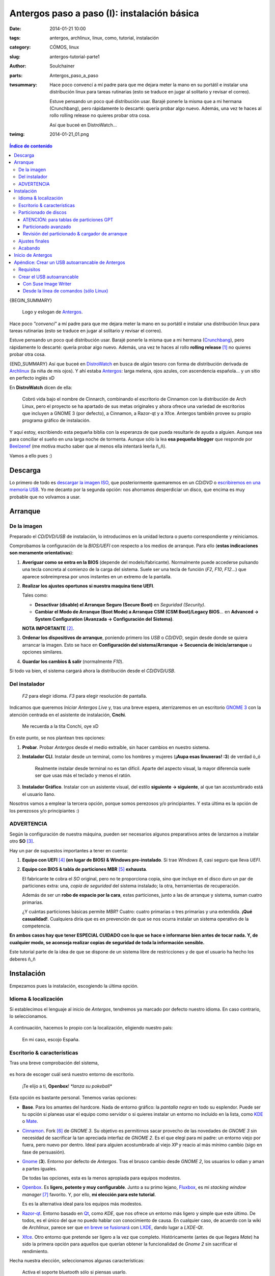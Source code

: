 Antergos paso a paso (I): instalación básica
############################################
:date: 2014-01-21 10:00
:tags: antergos, archlinux, linux, como, tutorial, instalación
:category: CÓMOS, linux
:slug: antergos-tutorial-parte1
:author: Soulchainer
:parts:  Antergos_paso_a_paso
:twsummary: Hace poco convencí a mí padre para que me dejara meter la mano en
            su portátil e instalar una distribución linux para tareas
            rutinarias (esto se traduce en jugar al solitario y revisar el
            correo).

            Estuve pensando un poco qué distribución usar. Barajé ponerle la
            misma que a mi hermana (Crunchbang), pero rápidamente lo descarté:
            quería probar algo nuevo. Además, una vez te haces al rollo rolling
            release no quieres probar otra cosa.

            Así que buceé en DistroWatch...
:twimg: 2014-01-21_01.png


.. contents:: **Índice de contenido**
..
   1  Descarga
   2  Arranque
     2.1  De la imagen
     2.2  Del instalador
     2.3 ADVERTENCIA
   3  Instalación
     3.1  Idioma & localización
     3.2  Escritorio & características
     3.3  Particionado de discos
       3.3.1  ATENCIÓN: para tablas de particiones GPT
       3.3.2  Particionado avanzado
       3.3.3  Revisión del particionado & cargador de arranque
     3.4  Ajustes finales
   4  Inicio de Antergos
   5  Apéndice: Crear un USB autoarrancable de Antergos
     5.1  Requisitos
     5.2  Crear el USB autoarrancable
       5.2.1  Con Suse Image Writer
       5.2.2  Desde la línea de comandos (sólo Linux)

{BEGIN_SUMMARY}

.. figure:: {filename}/images/2014/01/2014-01-21_00.png
    :alt: Logo y eslogan de Antergos.

    Logo y eslogan de `Antergos`_.

Hace poco *"convencí"* a mí padre para que me dejara meter la mano en su
portátil e instalar una distribución linux para tareas rutinarias (esto se
traduce en jugar al solitario y revisar el correo).

Estuve pensando un poco qué distribución usar. Barajé ponerle la misma
que a mi hermana (`Crunchbang`_), pero rápidamente lo descarté: quería probar
algo nuevo. Además, una vez te haces al rollo **rolling release** [#]_ no
quieres probar otra cosa.

{END_SUMMARY}
Así que buceé en `DistroWatch`_ en busca de algún tesoro con forma de
distribución derivada de `Archlinux`_ (la niña de mis ojos). Y ahí estaba
`Antergos`_: larga melena, ojos azules, con ascendencia española... y un sitio
en perfecto inglés xD

En **DistroWatch** dicen de ella:

  Cobró vida bajo el nombre de Cinnarch, combinando el escritorio de Cinnamon
  con la distribución de Arch Linux, pero el proyecto se ha apartado de sus
  metas originales y ahora ofrece una variedad de escritorios que incluyen a
  GNOME 3 (por defecto), a Cinnamon, a Razor-qt y a Xfce. Antergos también
  provee su propio programa gráfico de instalación.

Y aquí estoy, escribiendo esta pequeña biblia con la esperanza de que pueda
resultarle de ayuda a alguien. Aunque sea para conciliar el sueño en una larga
noche de tormenta. Aunque sólo la lea **esa pequeña blogger** que responde por
`Beelzenef`_ (me motiva mucho saber que al menos ella intentará leerla ñ_ñ).

Vamos a ello pues :)

********
Descarga
********

Lo primero de todo es `descargar la imagen ISO`_, que posteriormente
quemaremos en un *CD/DVD* o `escribiremos en una memoria USB`_.
Yo me decanto por la segunda opción: nos ahorramos desperdiciar un disco, que
encima es muy probable que no volvamos a usar.

********
Arranque
********

De la imagen
============

Preparado el *CD/DVD/USB* de instalación, lo introducimos en la unidad lectora
o puerto correspondiente y reiniciamos.

Comprobamos la configuración de la *BIOS/UEFI* con respecto a los medios de
arranque. Para ello (**estas indicaciones son meramente orientativas**):

1. **Averiguar como se entra en la BIOS** (depende del
   modelo/fabricante). Normalmente puede accederse pulsando una tecla concreta
   al comienzo de la carga del sistema. Suele ser una tecla de función (*F2*,
   *F10*, *F12*...) que aparece sobreimpresa por unos instantes en un extremo
   de la pantalla.
2. **Realizar los ajustes oportunos si nuestra maquina tiene UEFI**.

   Tales como:

   - **Desactivar (disable) el Arranque Seguro (Secure Boot)** en
     *Seguridad (Security)*.
   - **Cambiar el Modo de Arranque (Boot Mode) a Arranque CSM**
     **(CSM Boot)/Legacy BIOS**... en
     **Advanced → System Configuration (Avanzada → Configuración del Sistema)**.

   **NOTA IMPORTANTE** [#]_.
3. **Ordenar los dispositivos de arranque**, poniendo primero los *USB* o
   *CD/DVD*, según desde donde se quiera arrancar la imagen. Esto se hace en
   **Configuración del sistema/Arranque → Secuencia de inicio/arranque** u
   opciones similares.
4. **Guardar los cambios & salir** (normalmente *F10*).

Si todo va bien, el sistema cargará ahora la distribución desde el
*CD/DVD/USB*.

Del instalador
==============

.. figure:: {filename}/images/2014/01/2014-01-21_01.png
    :alt: Menú de arranque de Antergos.

    *F2* para elegir idioma. *F3* para elegir resolución de pantalla.

Indicamos que queremos *Iniciar Antergos Live* y, tras una breve espera,
aterrizaremos en un escritorio `GNOME 3`_ con la atención centrada en el
asistente de instalación, **Cnchi**.

.. figure:: {filename}/images/2014/01/2014-01-21_02.png
    :alt: Cnchi, el amigable asistente de instalación de Antergos.

    Me recuerda a la tita Conchi, oye xD

En este punto, se nos plantean tres opciones:

1. **Probar**. Probar *Antergos* desde el medio extraíble, sin hacer cambios
   en nuestro sistema.
2. **Instalador CLI**. Instalar desde un terminal, como los hombres y mujeres
   (**¡Aupa esas linuxeras! :3**) de verdad ò_ó

   .. figure:: {filename}/images/2014/01/2014-01-21_03.png
       :alt: Pantalla de presentación del instalador de Antergos desde
             terminal.

       Realmente instalar desde terminal no es tan difícil. Aparte del
       aspecto visual, la mayor diferencia suele ser que usas más el teclado y
       menos el ratón.

3. **Instalador Gráfico**. Instalar con un asistente visual, del estilo
   **siguiente → siguiente**, al que tan acostumbrado está el usuario llano.

Nosotros vamos a emplear la tercera opción, porque somos perezosos y/o
principiantes. Y esta última es la opción de los perezosos y/o principiantes :)

ADVERTENCIA
===========

Según la configuración de nuestra máquina, pueden ser necesarios algunos
preparativos antes de lanzarnos a instalar otro **SO** [#]_.

Hay un par de supuestos importantes a tener en cuenta:

1. **Equipo con UEFI** [#]_ **(en lugar de BIOS) & Windows pre-instalado**. Si
   trae *Windows 8*, casi seguro que lleva *UEFI*.
2. **Equipo con BIOS & tabla de particiones MBR** [#]_ **exhausta**.

   El fabricante te cobra el *SO* original, pero no te proporciona copia, sino
   que incluye en el disco duro un par de particiones extra: una,
   *copia de seguridad* del sistema instalado; la otra, herramientas de
   recuperación.

   Además de ser un **robo de espacio por la cara**, estas particiones, junto
   a las de arranque y sistema, suman cuatro primarias.

   ¿Y cuántas particiones básicas permite *MBR*? Cuatro: cuatro primarias o
   tres primarias y una extendida. **¡Qué casualidad!**.
   Cualquiera diría que es en prevención de que se nos ocurra instalar un
   sistema operativo de la competencia.

**En ambos casos hay que tener ESPECIAL CUIDADO con lo que se hace e
informarse bien antes de tocar nada. Y, de cualquier modo, se aconseja
realizar copias de seguridad de toda la información sensible.**

Este tutorial parte de la idea de que se dispone de un sistema libre de
restricciones y de que el usuario ha hecho los deberes ñ_ñ

***********
Instalación
***********

Empezamos pues la instalación, escogiendo la última opción.

Idioma & localización
=====================

Si establecimos el lenguaje al inicio de *Antergos*, tendremos ya marcado por
defecto nuestro idioma. En caso contrario, lo seleccionamos.

.. figure:: {filename}/images/2014/01/2014-01-21_04.png
    :alt: Selección del idioma.

A continuación, hacemos lo propio con la localización, eligiendo nuestro país:

.. figure:: {filename}/images/2014/01/2014-01-21_05.png
    :alt: Selección de localización

    En mi caso, escojo España.

Escritorio & características
============================

Tras una breve comprobación del sistema,

.. figure:: {filename}/images/2014/01/2014-01-21_06.png
    :alt: Comprobación del sistema

es hora de escoger cuál será nuestro entorno de escritorio.

.. figure:: {filename}/images/2014/01/2014-01-21_07.png
    :alt: Elección del entorno de escritorio

    ¡Te elijo a ti, **Openbox**! *\*lanza su pokeball\**

Esta opción es bastante personal. Tenemos varias opciones:

- **Base**. Para los amantes del hardcore. Nada de entorno gráfico: la
  *pantalla negra* en todo su esplendor. Puede ser tu opción si planeas usar
  el equipo como servidor o si quieres instalar un entorno no incluido en la
  lista, como `KDE`_ o `Mate`_.
- `Cinnamon`_. Fork [#]_ de *GNOME 3*. Su objetivo es permitirnos sacar
  provecho de las novedades de *GNOME 3* sin necesidad de sacrificar la tan
  apreciada interfaz de *GNOME 2*. Es el que elegí para mi padre: un entorno
  viejo por fuera, pero nuevo por dentro. Ideal para alguien acostumbrado al
  viejo *XP* y reacio al más mínimo cambio (sigo en fase de persuasión).
- `Gnome`_ (**3**). Entorno por defecto de *Antergos*. Tras el brusco cambio
  desde *GNOME 2*, los usuarios lo odian y aman a partes iguales.

  De todas las opciones, esta es la menos apropiada para equipos modestos.
- `Openbox`_. Es **ligero, potente y muy configurable**. Junto a su primo
  lejano, `Fluxbox`_, es mi *stacking window manager* [#]_ favorito. Y, por
  ello, **mi elección para este tutorial**.

  Es es la alternativa ideal para los equipos más modestos.
- `Razor-qt`_. Entorno basado en `Qt`_, como *KDE*, que nos ofrece un entorno
  más ligero y simple que este último. De todos, es el único del que no puedo
  hablar con conocimiento de causa. En cualquier caso, de acuerdo con la wiki
  de *Archlinux*, parece ser que `en breve se fusionará`_ con `LXDE`_, dando
  lugar a *LXDE-Qt*.
- `Xfce`_. Otro entorno que pretende ser ligero a la vez que completo.
  Históricamente (antes de que llegara *Mate*) ha sido la primera opción para
  aquellos que querían obtener la funcionalidad de *Gnome 2* sin sacrificar el
  rendimiento.

Hecha nuestra elección, seleccionamos algunas características:

.. figure:: {filename}/images/2014/01/2014-01-21_08.png
    :alt: Selección de algunas características básicas del entorno.

    Activa el soporte bluetooth sólo si piensas usarlo.

    A no ser que tengas un equipo **MUY antiguo**, puedes activar los efectos
    visuales sin miedo: consumen poco.

Antes de darnos paso a la siguiente pantalla, *Cnchi* nos anuncia la
configuración por defecto del cortafuegos (`Uncomplicated Firewall`_).

.. figure:: {filename}/images/2014/01/2014-01-21_09.png
    :alt: Aviso de la configuración por defecto del cortafuegos

Particionado de discos
======================

Llegamos a **un punto clave** de la instalación: el *particionado de discos*.

.. figure:: {filename}/images/2014/01/2014-01-21_10.png
    :alt: Elección de modo de tipo de instalación: borrado completo del disco
          o modo avanzado(manual).

    Casi siempre interesa optar por el *modo avanzado*.

ATENCIÓN: para tablas de particiones GPT
-----------------------------------------

Si no se escoge el *modo avanzado*, *Cnchi* cambia automáticamente el estilo de
la partición a *MBR*.

**Si quieres usar un disco con tabla de particiones GPT** [#]_
**bajo un sistema BIOS, tienes que elegir el modo avanzado**.

Además, de ser ese el caso, `GRUB`_ [#]_ **necesita una**
`partición para el arranque de la BIOS`_ [#]_. Pero
**Cnchi no es capaz de hacerla aún, por lo que tenemos que usar GParted**
**para ello**.

`GParted`_ está incluido en la *versión Live* de *Antergos*. Sin cerrar
*Cnchi*, abrimos *GParted*

.. figure:: {filename}/images/2014/01/2014-01-21_11.png
    :alt: Búsqueda de GParted en el menú Actividades de Antergos.
    :align: center

    Pulsamos en *Actividades* (esquina superior izquierda) y buscamos
    *"gparted"*.

y procedemos a crear una partición de al menos
**1 MB, sin sistema de archivos**.

Aquí pueden darse dos casos que requieren acciones adicionales:

1. **Partimos de un disco duro virgen**: hemos de crear primero la tabla *GPT*.

   .. figure:: {filename}/images/2014/01/2014-01-21_12.png
       :alt: Creación de la tabla de particiones GPT con GParted.

       **Dispositivo → Crear tabla de particiones...**

2. **Ya existen particiones en el disco y no hay espacio libre**: tenemos que
   redimensionar alguna de las particiones existentes. De ser posible, la
   primera, colocando la nueva partición delante.

   .. figure:: {filename}/images/2014/01/2014-01-21_13.png
        :alt: Redimensionando una particion para hacer espacio a la partición
              de arranque de la BIOS.
        :align: center

        **Botón derecho en partición → Redimensionar/mover** y declaramos el
        **Espacio libre precedente** correspondiente.

Una vez tenemos el espacio libre, podemos crear la partición.

.. figure:: {filename}/images/2014/01/2014-01-21_14.png
    :alt: Creando la partición para el arranque de la BIOS.

    **Botón derecho en espacio sin asignar → Nueva**

    En la captura estamos tratando con un *disco duro virgen*.

Terminamos de preparar la *partición para el arranque de la BIOS*, marcándola
como :code:`bios_grub`:

.. figure:: {filename}/images/2014/01/2014-01-21_15.png
    :alt: Seleccionamos la opción bios_grub para la partición creada.

    **Botón derecho en partición → Gestionar opciones**

Tras esto, ya podemos continuar donde lo dejamos con *Cnchi*.

Particionado avanzado
---------------------

Si optaste por usar una tabla de particiones *GPT* (si partes de cero es
aconsejable), ya tendrás creada dicha tabla tras el apartado anterior. En caso
contrario (vas a usar una tabla *MBR*), la creamos
(**Nueva tabla de partición → Tipo de tabla de partición: msdos (aka MBR) → Aceptar**).

Yo voy a optar por la *GPT*, pero el proceso de particionado restante es
idéntico con una tabla *MBR* [#]_.

Vamos seleccionando el *espacio libre* restante y pulsando en *Añadir* para ir
agregando las sucesivas particiones.

.. figure:: {filename}/images/2014/01/2014-01-21_16.gif
    :alt: Creación de partición swap, root y home (básicas) con Cnchi.
    :align: center

    Creación de particiones *swap*, *root* y *home* con *Cnchi*.

    Ejemplo de particionado para un disco de 8GB.

En un entorno real, disponiendo del espacio suficiente:

- **Partición swap.** La *wiki* de *Antergos* recomienda **2 GB (2048 MB)**
  para la *swap*.

  Ese tamaño está bien, aunque si nos sobra espacio y queremos configurar la
  función de hibernar, nos conviene tener una cantidad similar a la  de *RAM*.
- **Partición root (/)**. Con unos **18-20 GB (18432-2480 MB)** para la
  partición *root* no debería haber problema.

  Aquí se almacena todo el software instalado, por lo que también depende del
  volumen de programas que manejemos.

  **Nota para usuarios de software de virtualización**: recién instalada ocupa
  unos *4.6 GB*.
- **Partición home (/home)**. El resto del disco duro.

  En esta partición se guardan las configuraciones y datos del usuario.

Este es el particionado básico (**en ese orden**), pero puede resultar
conveniente, por ejemplo, una partición dedicada a multimedia, u otra en
formato *NTFS* para compartir archivos con *Windows*.

Sea como sea, a pesar de que numerosas distribuciones realizan su instalación
completa en *una única partición root (/)* cuando se usa el *modo guiado*, es
recomendable separar particiones: si por alguna razón se estropea el *SO*,
sólo tendremos que formatear la *root*, conservando así la mayoría de nuestras
configuraciones, descargas, fotos... (con la precaución de nombrar de otra
manera a nuestro nuevo usuario).

Las particiones personalizadas suelen montarse en **/media/NombreParticion**
o en **/mnt/NombreParticion**.

Revisión del particionado & cargador de arranque
-------------------------------------------------

Una vez realizadas las particiones convenientes, nos encontramos con algo como
esto:

.. figure:: {filename}/images/2014/01/2014-01-21_17.png
    :alt: Esquema final de particionado de los discos

    Si alguno de nuestros discos es SSD [#]_, marcamos la casilla
    correspondiente.

Está todo en orden y el desplegable referido a la instalación del
*cargador de arranque* indica el disco en el que hemos creado la partición
*root*... **¡Instalar ahora!**

Un vistazo rápido a los cambios que vamos a hacer en los discos y pasamos a
los...

Ajustes finales
===============

.. figure:: {filename}/images/2014/01/2014-01-21_18.png
    :alt: Selección de la franja horaria.

    Seleccionamos nuestra franja horaria y permitimos la sincronización de
    la hora con servidores de internet.

.. figure:: {filename}/images/2014/01/2014-01-21_19.png
    :alt: Selección de la distribución de teclado.

    Seleccionamos la distribución de teclado (puede modificarse después).

.. figure:: {filename}/images/2014/01/2014-01-21_20.png
    :alt: Creación de cuenta de usuario

    Creamos nuestra cuenta de usuario.

    Aunque se puede establecer la opción de
    **Acceder automáticamente al escritorio** sin introducir contraseña, es
    preferible que se solicite. Aún cuando se trate del equipo de tu hogar, te
    librará de situaciones incómodas y de las intromisiones de personas
    demasiado *curiosas* o *graciosas*.

Acabando
========

Después de introducir los datos para la creación de nuestro usuario empieza el
proceso de instalación en sí, en el que *Antergos* se copia al disco duro.
Esperamos pacientemente hasta que termine, lo cual puede llevar varios minutos.

.. figure:: {filename}/images/2014/01/2014-01-21_21.png
    :alt: Tras unos minutos de espera, Antergos termina de instalarse.

    **Yatta!!**

Aceptamos, sin olvidarnos de extraer el medio con *Antergos* antes de que se
cargue de nuevo al reiniciar.

******************
Inicio de Antergos
******************

Si no fuimos lo bastante rápidos, nos basta con escoger la segunda opción del
menú de inicio de *Antergos* para que arranque desde disco duro: ya
extraeremos el medio después.

Por fin, podemos arrancar nuestro sistema :D

.. figure:: {filename}/images/2014/01/2014-01-21_22.png
    :alt: Cargador de arranque, con las entradas de los SO disponibles.
    :align: center

    Tanto la 1ª como la 3ª entrada arrancan nuestro *SO*, ya veremos más
    adelante como editar esto.

    Si ya teníamos otros sistemas instalados previamente, aparecerán aquí
    también.

Introducimos nuestro usuario y contraseña y...

.. figure:: {filename}/images/2014/01/2014-01-21_23.png
    :alt: Escritorio de Antergos, recién instalado, con Openbox.

    **"Estoy dentro"** - Trinity dixit.

Y eso es todo por ahora. En la **segunda parte** del artículo trataré la
**configuración de Openbox** y/o **la configuración básica del sistema**. Aún
no lo tengo decidido. Hasta dentro de una semana o así, pues ;)

----

.. _escribiremos en una memoria USB:

**************************************************
Apéndice: Crear un USB autoarrancable de Antergos
**************************************************

Requisitos
==========

1. Una memoria *USB*, formateada en
   *FAT16/FAT32 (opción recomendada)/NTFS (inestable)* y con *1 GB* o más de
   capacidad (aproximadamente).
2. `Suse Image Writer`_, por su sencillez y **efectividad** [#]_.

   - `AUR - Antergos, Arch, Manjaro`_:

     .. code-block:: sh

         $ yaourt -S imagewriter

   - `.deb - Debian, Mint, Ubuntu`_.
   - `.rpm - openSUSE`_.
   - `Windows`_.

Crear el USB autoarrancable
===========================

Con Suse Image Writer
---------------------

El proceso de creación, tanto en *Windows* como en **Linux**, es muy sencillo:

1. Ejecutamos la aplicación. En **Linux** necesitamos permisos de
   administrador:

   .. code-block:: sh

       $ sudo imagewriter

2. Pulsamos *select* y elegimos la imagen *ISO* a grabar. O bien, simplemente
   arrastramos y soltamos el archivo en la ventana.
3. En el desplegable de la parte inferior elegimos el dispositio *USB* en el
   que queremos escribir la *ISO*

   .. figure:: {filename}/images/2014/01/2014-01-21_24.png
    :alt: Suse Image Writer, preparado para escribir la ISO en la memoria USB.

4. Pulsamos *Write*.
5. Si la memoria se encuentra montada nos preguntará sí queremos desmontarla
   para proceder a la escritura. Le decimos que *Yes* y le repetimos que *OK*,
   que queremos sobreescribir los datos de esa memoria.
6. Esperamos a que la barra de progreso de escritura se complete.

Y ya tenemos la memoria lista para arrancar *Antergos* desde ella.

Desde la línea de comandos (sólo Linux)
-----------------------------------------

Es aún más sencillo que desde la interfax gráfica (hay que perderle el miedo a
la consola). Usando el comando :code:`dd`:

.. code-block:: sh

    $ sudo dd if=/ruta/a/antergos.iso of=/dev/sdx

Donde se ha de sustituir la **x** de :code:`/dev/sdx` por la letra
correspondiente a nuestra unidad *USB*. Podemos averiguarla también desde la
terminal con:

.. code-block:: sh

    $ sudo fdisk -l | grep "Disk /"

Esto listará todos los dispositivos de almacenamiento (discos) conectados. Por
ejemplo, en mi caso:

.. code-block:: sh

    Disk /dev/sda: 298,1 GiB, 320069031424 bytes, 625134827 sectors
    Disk /dev/sdb: 931,5 GiB, 1000204886016 bytes, 1953525168 sectors
    Disk /dev/sdc: 149,1 GiB, 160041885696 bytes, 312581808 sectors
    Disk /dev/sdd: 7,5 GiB, 8010194944 bytes, 15644912 sectors

Por lo que, fijándome en las capacidades de cada disco, sé que la ruta de mi
dispositivo es :code:`/dev/sdd`, ya que se trata de una memoria de *8 GB*.

En este caso no nos aparece una barra de progreso, como con
*Suse Image Writer*. Sólo se nos muestra el cursor parpadeando en la pantalla.
Tenemos que esperar pacientemente hasta que, al fin, nos aparecen unas líneas
con el resumen de la acción, síntoma de que esta se ha realizado. Algo como:

.. code-block:: sh

    1468416+0 registros leídos
    1468416+0 registros escritos
    751828992 bytes (752 MB) copiados, 257,767 s, 2,9 MB/s

Y ya estamos listos para arrancar la *ISO* vía *USB*.

.. _Crunchbang: http://crunchbang.org/
.. _DistroWatch: http://distrowatch.com/
.. _Archlinux: https://www.archlinux.org/
.. _Antergos: http://antergos.com/
.. _Beelzenef: http://geekstorming.wordpress.com/
.. _hemos descargado:
.. _descargar la imagen ISO: http://antergos.com/try-it/
.. _wiki: http://wiki.antergos.com
.. _recomienda: http://wiki.antergos.com/Create+a+working+Live+USB
.. _Suse Image Writer: https://github.com/openSUSE/imagewriter/
.. _AUR - Antergos, Arch, Manjaro: https://aur.archlinux.org/packages/imagewriter/
.. _.deb - Debian, Mint, Ubuntu: http://sourceforge.net/projects/linuxfreedomfor/files/Mix/imagewriter_1.9-1~lffl_all.deb
.. _.rpm - openSUSE: http://software.opensuse.org/package/imagewriter
.. _Windows: https://github.com/downloads/openSUSE/kiwi/ImageWriter.exe
.. _un boletín de servicio técnico: http://aps2.toshiba-tro.de/kb0/TSB2B03F30002R01ES.htm
.. _Gnome:
.. _GNOME 3: https://www.gnome.org/gnome-3/
.. _Mate: http://mate-desktop.org/
.. _KDE: http://www.kde.org/
.. _Cinnamon: http://cinnamon.linuxmint.com/
.. _Openbox: http://openbox.org/
.. _Fluxbox: http://fluxbox.org/
.. _Razor-qt: http://razor-qt.org/
.. _Qt: http://qt-project.org/
.. _en breve se fusionará: https://wiki.archlinux.org/index.php/Razor-qt#Merge_with_LXDE-Qt
.. _LXDE: http://lxde.org/
.. _Xfce: http://www.xfce.org/
.. _Uncomplicated Firewall: http://gufw.org/
.. _GRUB: https://www.gnu.org/software/grub/
.. _partición para el arranque de la BIOS: http://www.gnu.org/software/grub/manual/html_node/BIOS-installation.html
.. _GParted: http://gparted.sourceforge.net/
.. _RAID0: https://es.wikipedia.org/wiki/RAID#RAID_0_.28Data_Striping.29

----

.. [#] *Rolling release* es sinónimo de comodidad y vanguardia. Se instala el sistema una única vez (*de verdad*) y se dejan en el pasado las grandes actualizaciones con cada nueva versión liberada. Un único comando, ejecutado periódicamente, y estás siempre actualizado.
.. [#] Apuntes basados en `un boletín de servicio técnico`_ de *Toshiba*. **Hay que tener mucho cuidado con la UEFI**. Busca documentación específica de tu fabricante.
.. [#] **Sistema Operativo**.
.. [#] **Unified Extensible Firmware Interface (Interfaz Extensible del Firmware Unificada)**. Especificación dirigida a reemplazar al *BIOS*. Actua como puente entre el *SO* y el firmware base.
.. [#] **Master Boot Record (Registro de Arranque Maestro)**. Primer sector de un dispositivo de almacenamiento. Contiene el gestor de arranque y la tabla de particiones.
.. [#] **Fork (bifurcación)**. Pieza de software desarrollada a partir del código fuente de un proyecto ya existente, para marcar otro rumbo al desarrollo o añadir funciones extra.
.. [#] **Gestor de ventanas**. Programa encargado de controlar la ubicación y apariencia de las ventanas en una interfaz gráfica de usuario. *Openbox* en un **Gestor de ventanas en modo flotante** (pueden superponerse unas ventanas con otras).
.. [#] **Tabla de particiones GUID (GPT)**. Estándar para la colocación de la tabla de particiones en un disco duro. Parte de la *UEFI*, *GPT* sustituye al *MBR*.
.. [#] Cargador de arranque usado en *Antergos*. Carga el *SO*.
.. [#] Partición necesaria para arrancar en sistemas basados en *BIOS* cuando el dispositivo desde el que arranca el *SO* tiene una tabla *GPT*.
.. [#] Con la salvedad de que en *GPT* podemos tener todas las particiones primarias que queramos, mientras que en *MBR* podemos tener sólo cuatro, o tres y una extendida (con un número indeterminado de lógicas).
.. [#] **Solid-State Drive (Unidad de Estado Sólido)**. Dispositivo de almacenamiento que usa una memoria no volátil para almacenar datos de forma persistente. Son menos sensibles a los golpes, prácticamente inaudibles y más rápidas que los discos duros convencionales.
.. [#] Ciertas herramientas de creación de *Live USB* alteran las etiquetas de particiones incluidas en la *ISO* de *Antergos*, imposibilitando su arranque. La `wiki`_ de la distro `recomienda`_ evitar su uso.
